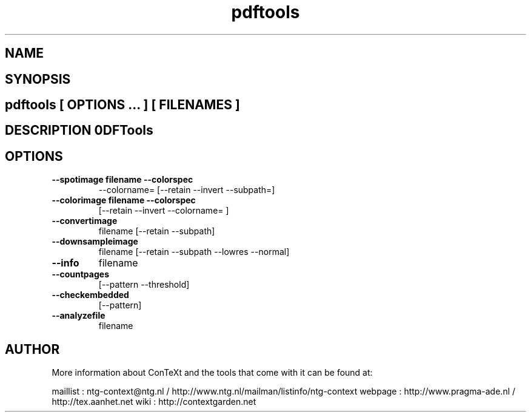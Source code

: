 .TH "pdftools" "1" "01-01-2013" "version 1.2.1" "PDFTools" 
.SH "NAME" 
.PP
.SH "SYNOPSIS" 
.PP
.SH \fBpdftools\fP [ \fIOPTIONS\fP ... ] [ \fIFILENAMES\fP ] 
.SH "DESCRIPTION"\nPDFTools\n 
.SH "OPTIONS"
.TP
.B --spotimage  filename --colorspec
--colorname=  [--retain --invert --subpath=]
.TP
.B --colorimage  filename --colorspec
[--retain --invert --colorname= ]
.TP
.B --convertimage
filename [--retain --subpath]
.TP
.B --downsampleimage
filename [--retain --subpath --lowres --normal]
.TP
.B --info
filename
.TP
.B --countpages
[--pattern --threshold]
.TP
.B --checkembedded
[--pattern]
.TP
.B --analyzefile
filename
.SH "AUTHOR"
More information about ConTeXt and the tools that come with it can be found at:

maillist : ntg-context@ntg.nl / http://www.ntg.nl/mailman/listinfo/ntg-context
webpage  : http://www.pragma-ade.nl / http://tex.aanhet.net
wiki     : http://contextgarden.net
